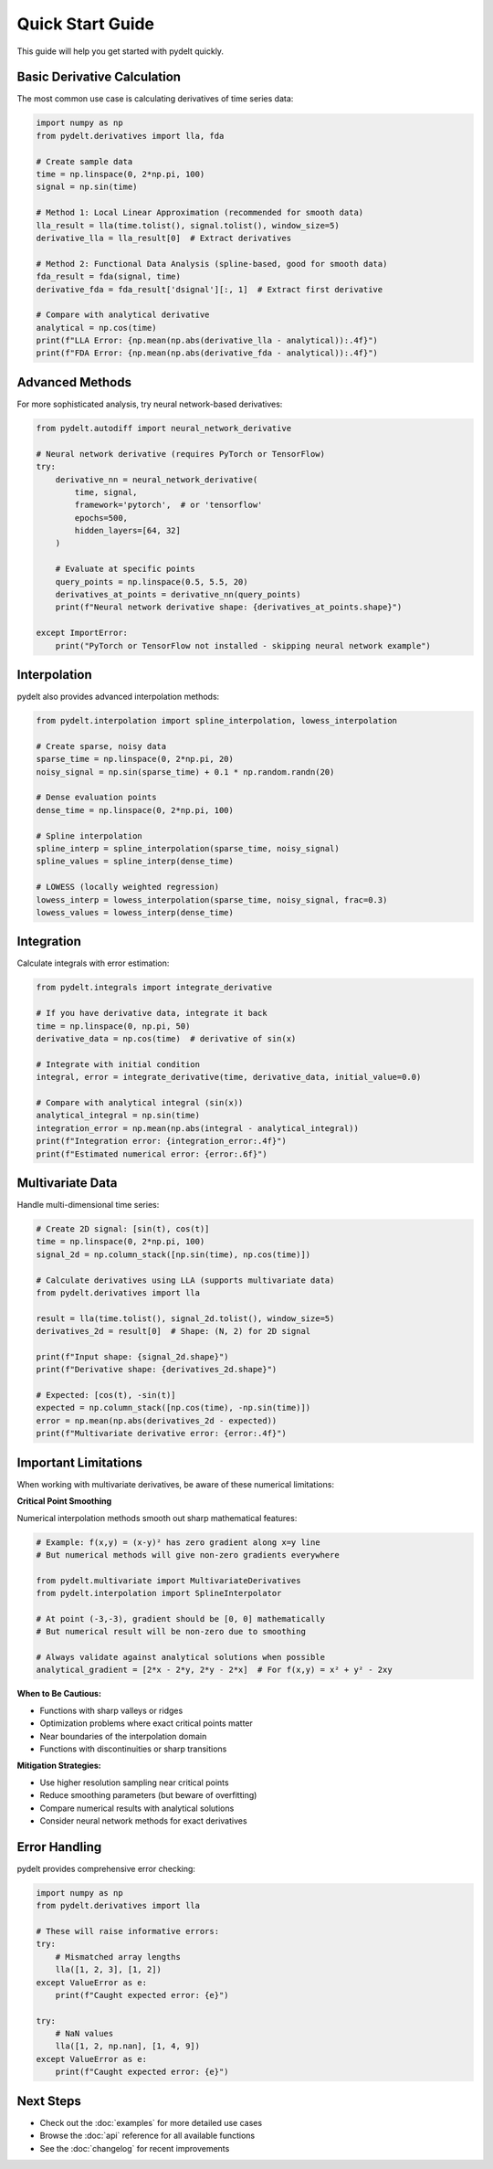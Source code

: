 Quick Start Guide
=================

This guide will help you get started with pydelt quickly.

Basic Derivative Calculation
----------------------------

The most common use case is calculating derivatives of time series data:

.. code-block:: python

   import numpy as np
   from pydelt.derivatives import lla, fda
   
   # Create sample data
   time = np.linspace(0, 2*np.pi, 100)
   signal = np.sin(time)
   
   # Method 1: Local Linear Approximation (recommended for smooth data)
   lla_result = lla(time.tolist(), signal.tolist(), window_size=5)
   derivative_lla = lla_result[0]  # Extract derivatives
   
   # Method 2: Functional Data Analysis (spline-based, good for smooth data)
   fda_result = fda(signal, time)
   derivative_fda = fda_result['dsignal'][:, 1]  # Extract first derivative
   
   # Compare with analytical derivative
   analytical = np.cos(time)
   print(f"LLA Error: {np.mean(np.abs(derivative_lla - analytical)):.4f}")
   print(f"FDA Error: {np.mean(np.abs(derivative_fda - analytical)):.4f}")

Advanced Methods
---------------

For more sophisticated analysis, try neural network-based derivatives:

.. code-block:: python

   from pydelt.autodiff import neural_network_derivative
   
   # Neural network derivative (requires PyTorch or TensorFlow)
   try:
       derivative_nn = neural_network_derivative(
           time, signal, 
           framework='pytorch',  # or 'tensorflow'
           epochs=500,
           hidden_layers=[64, 32]
       )
       
       # Evaluate at specific points
       query_points = np.linspace(0.5, 5.5, 20)
       derivatives_at_points = derivative_nn(query_points)
       print(f"Neural network derivative shape: {derivatives_at_points.shape}")
       
   except ImportError:
       print("PyTorch or TensorFlow not installed - skipping neural network example")

Interpolation
------------

pydelt also provides advanced interpolation methods:

.. code-block:: python

   from pydelt.interpolation import spline_interpolation, lowess_interpolation
   
   # Create sparse, noisy data
   sparse_time = np.linspace(0, 2*np.pi, 20)
   noisy_signal = np.sin(sparse_time) + 0.1 * np.random.randn(20)
   
   # Dense evaluation points
   dense_time = np.linspace(0, 2*np.pi, 100)
   
   # Spline interpolation
   spline_interp = spline_interpolation(sparse_time, noisy_signal)
   spline_values = spline_interp(dense_time)
   
   # LOWESS (locally weighted regression)
   lowess_interp = lowess_interpolation(sparse_time, noisy_signal, frac=0.3)
   lowess_values = lowess_interp(dense_time)

Integration
----------

Calculate integrals with error estimation:

.. code-block:: python

   from pydelt.integrals import integrate_derivative
   
   # If you have derivative data, integrate it back
   time = np.linspace(0, np.pi, 50)
   derivative_data = np.cos(time)  # derivative of sin(x)
   
   # Integrate with initial condition
   integral, error = integrate_derivative(time, derivative_data, initial_value=0.0)
   
   # Compare with analytical integral (sin(x))
   analytical_integral = np.sin(time)
   integration_error = np.mean(np.abs(integral - analytical_integral))
   print(f"Integration error: {integration_error:.4f}")
   print(f"Estimated numerical error: {error:.6f}")

Multivariate Data
----------------

Handle multi-dimensional time series:

.. code-block:: python

   # Create 2D signal: [sin(t), cos(t)]
   time = np.linspace(0, 2*np.pi, 100)
   signal_2d = np.column_stack([np.sin(time), np.cos(time)])
   
   # Calculate derivatives using LLA (supports multivariate data)
   from pydelt.derivatives import lla
   
   result = lla(time.tolist(), signal_2d.tolist(), window_size=5)
   derivatives_2d = result[0]  # Shape: (N, 2) for 2D signal
   
   print(f"Input shape: {signal_2d.shape}")
   print(f"Derivative shape: {derivatives_2d.shape}")
   
   # Expected: [cos(t), -sin(t)]
   expected = np.column_stack([np.cos(time), -np.sin(time)])
   error = np.mean(np.abs(derivatives_2d - expected))
   print(f"Multivariate derivative error: {error:.4f}")

Important Limitations
--------------------

When working with multivariate derivatives, be aware of these numerical limitations:

**Critical Point Smoothing**

Numerical interpolation methods smooth out sharp mathematical features:

.. code-block:: python

   # Example: f(x,y) = (x-y)² has zero gradient along x=y line
   # But numerical methods will give non-zero gradients everywhere
   
   from pydelt.multivariate import MultivariateDerivatives
   from pydelt.interpolation import SplineInterpolator
   
   # At point (-3,-3), gradient should be [0, 0] mathematically
   # But numerical result will be non-zero due to smoothing
   
   # Always validate against analytical solutions when possible
   analytical_gradient = [2*x - 2*y, 2*y - 2*x]  # For f(x,y) = x² + y² - 2xy

**When to Be Cautious:**

* Functions with sharp valleys or ridges
* Optimization problems where exact critical points matter
* Near boundaries of the interpolation domain
* Functions with discontinuities or sharp transitions

**Mitigation Strategies:**

* Use higher resolution sampling near critical points
* Reduce smoothing parameters (but beware of overfitting)
* Compare numerical results with analytical solutions
* Consider neural network methods for exact derivatives

Error Handling
-------------

pydelt provides comprehensive error checking:

.. code-block:: python

   import numpy as np
   from pydelt.derivatives import lla
   
   # These will raise informative errors:
   try:
       # Mismatched array lengths
       lla([1, 2, 3], [1, 2])
   except ValueError as e:
       print(f"Caught expected error: {e}")
   
   try:
       # NaN values
       lla([1, 2, np.nan], [1, 4, 9])
   except ValueError as e:
       print(f"Caught expected error: {e}")

Next Steps
----------

* Check out the :doc:`examples` for more detailed use cases
* Browse the :doc:`api` reference for all available functions
* See the :doc:`changelog` for recent improvements
